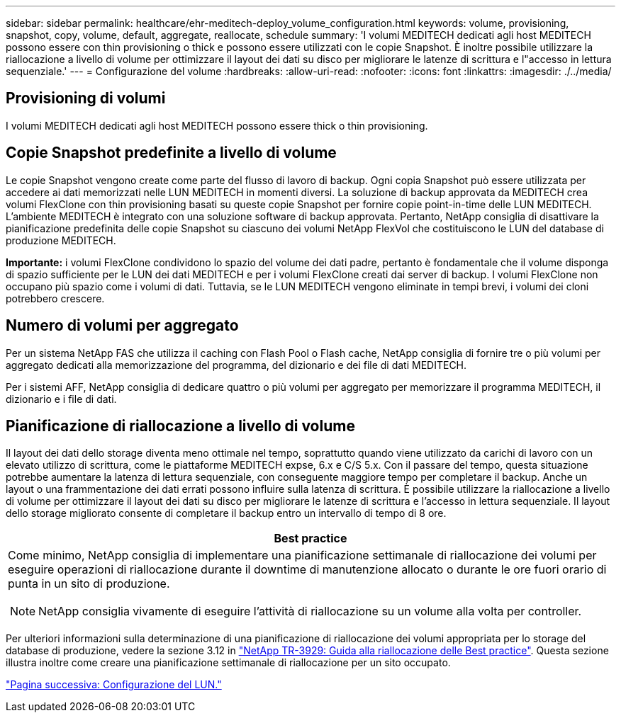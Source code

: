 ---
sidebar: sidebar 
permalink: healthcare/ehr-meditech-deploy_volume_configuration.html 
keywords: volume, provisioning, snapshot, copy, volume, default, aggregate, reallocate, schedule 
summary: 'I volumi MEDITECH dedicati agli host MEDITECH possono essere con thin provisioning o thick e possono essere utilizzati con le copie Snapshot. È inoltre possibile utilizzare la riallocazione a livello di volume per ottimizzare il layout dei dati su disco per migliorare le latenze di scrittura e l"accesso in lettura sequenziale.' 
---
= Configurazione del volume
:hardbreaks:
:allow-uri-read: 
:nofooter: 
:icons: font
:linkattrs: 
:imagesdir: ./../media/




== Provisioning di volumi

I volumi MEDITECH dedicati agli host MEDITECH possono essere thick o thin provisioning.



== Copie Snapshot predefinite a livello di volume

Le copie Snapshot vengono create come parte del flusso di lavoro di backup. Ogni copia Snapshot può essere utilizzata per accedere ai dati memorizzati nelle LUN MEDITECH in momenti diversi. La soluzione di backup approvata da MEDITECH crea volumi FlexClone con thin provisioning basati su queste copie Snapshot per fornire copie point-in-time delle LUN MEDITECH. L'ambiente MEDITECH è integrato con una soluzione software di backup approvata. Pertanto, NetApp consiglia di disattivare la pianificazione predefinita delle copie Snapshot su ciascuno dei volumi NetApp FlexVol che costituiscono le LUN del database di produzione MEDITECH.

*Importante:* i volumi FlexClone condividono lo spazio del volume dei dati padre, pertanto è fondamentale che il volume disponga di spazio sufficiente per le LUN dei dati MEDITECH e per i volumi FlexClone creati dai server di backup. I volumi FlexClone non occupano più spazio come i volumi di dati. Tuttavia, se le LUN MEDITECH vengono eliminate in tempi brevi, i volumi dei cloni potrebbero crescere.



== Numero di volumi per aggregato

Per un sistema NetApp FAS che utilizza il caching con Flash Pool o Flash cache, NetApp consiglia di fornire tre o più volumi per aggregato dedicati alla memorizzazione del programma, del dizionario e dei file di dati MEDITECH.

Per i sistemi AFF, NetApp consiglia di dedicare quattro o più volumi per aggregato per memorizzare il programma MEDITECH, il dizionario e i file di dati.



== Pianificazione di riallocazione a livello di volume

Il layout dei dati dello storage diventa meno ottimale nel tempo, soprattutto quando viene utilizzato da carichi di lavoro con un elevato utilizzo di scrittura, come le piattaforme MEDITECH expse, 6.x e C/S 5.x. Con il passare del tempo, questa situazione potrebbe aumentare la latenza di lettura sequenziale, con conseguente maggiore tempo per completare il backup. Anche un layout o una frammentazione dei dati errati possono influire sulla latenza di scrittura. È possibile utilizzare la riallocazione a livello di volume per ottimizzare il layout dei dati su disco per migliorare le latenze di scrittura e l'accesso in lettura sequenziale. Il layout dello storage migliorato consente di completare il backup entro un intervallo di tempo di 8 ore.

|===
| Best practice 


 a| 
Come minimo, NetApp consiglia di implementare una pianificazione settimanale di riallocazione dei volumi per eseguire operazioni di riallocazione durante il downtime di manutenzione allocato o durante le ore fuori orario di punta in un sito di produzione.


NOTE: NetApp consiglia vivamente di eseguire l'attività di riallocazione su un volume alla volta per controller.

|===
Per ulteriori informazioni sulla determinazione di una pianificazione di riallocazione dei volumi appropriata per lo storage del database di produzione, vedere la sezione 3.12 in https://fieldportal.netapp.com/content/192896["NetApp TR-3929: Guida alla riallocazione delle Best practice"^]. Questa sezione illustra inoltre come creare una pianificazione settimanale di riallocazione per un sito occupato.

link:ehr-meditech-deploy_lun_configuration.html["Pagina successiva: Configurazione del LUN."]
